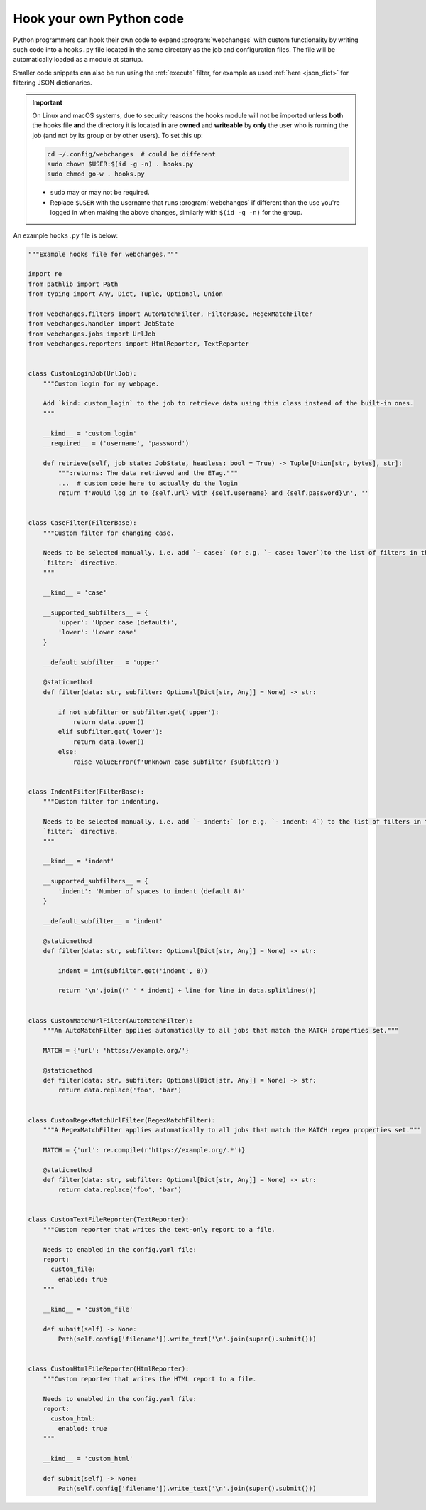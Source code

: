.. **** IMPORTANT ****
   All code here is automatically tested. See tests/docs_hooks_test.py (the code), tests/data/doc_hooks_jobs.yaml
   (the test jobs, with unique URLs) and tests/data/doc_hooks_testdata.yaml (the "before" and "after" data).
   This ensures that all examples work now and in the future.

.. _hooks:

=========================
Hook your own Python code
=========================
Python programmers can hook their own code to expand :program:`webchanges` with custom functionality by writing such
code into a ``hooks.py`` file located in the same directory as the job and configuration files. The file will be
automatically loaded as a module at startup.

Smaller code snippets can also be run using the :ref:`execute` filter, for example as used :ref:`here <json_dict>`
for filtering JSON dictionaries.

.. _important_note_for_hooks_file:

.. important:: On Linux and macOS systems, due to security reasons the hooks module will not be imported unless **both**
   the hooks file **and** the directory it is located in are **owned** and **writeable** by **only** the user who is
   running the job (and not by its group or by other users). To set this up:

   .. code-block:: bash

      cd ~/.config/webchanges  # could be different
      sudo chown $USER:$(id -g -n) . hooks.py
      sudo chmod go-w . hooks.py

   * ``sudo`` may or may not be required.
   * Replace ``$USER`` with the username that runs :program:`webchanges` if different than the use you're logged in when
     making the above changes, similarly with ``$(id -g -n)`` for the group.

An example ``hooks.py`` file is below:

.. code-block:: python

   """Example hooks file for webchanges."""

   import re
   from pathlib import Path
   from typing import Any, Dict, Tuple, Optional, Union

   from webchanges.filters import AutoMatchFilter, FilterBase, RegexMatchFilter
   from webchanges.handler import JobState
   from webchanges.jobs import UrlJob
   from webchanges.reporters import HtmlReporter, TextReporter


   class CustomLoginJob(UrlJob):
       """Custom login for my webpage.

       Add `kind: custom_login` to the job to retrieve data using this class instead of the built-in ones.
       """

       __kind__ = 'custom_login'
       __required__ = ('username', 'password')

       def retrieve(self, job_state: JobState, headless: bool = True) -> Tuple[Union[str, bytes], str]:
           """:returns: The data retrieved and the ETag."""
           ...  # custom code here to actually do the login
           return f'Would log in to {self.url} with {self.username} and {self.password}\n', ''


   class CaseFilter(FilterBase):
       """Custom filter for changing case.

       Needs to be selected manually, i.e. add `- case:` (or e.g. `- case: lower`)to the list of filters in the job's
       `filter:` directive.
       """

       __kind__ = 'case'

       __supported_subfilters__ = {
           'upper': 'Upper case (default)',
           'lower': 'Lower case'
       }

       __default_subfilter__ = 'upper'

       @staticmethod
       def filter(data: str, subfilter: Optional[Dict[str, Any]] = None) -> str:

           if not subfilter or subfilter.get('upper'):
               return data.upper()
           elif subfilter.get('lower'):
               return data.lower()
           else:
               raise ValueError(f'Unknown case subfilter {subfilter}')


   class IndentFilter(FilterBase):
       """Custom filter for indenting.

       Needs to be selected manually, i.e. add `- indent:` (or e.g. `- indent: 4`) to the list of filters in the job's
       `filter:` directive.
       """

       __kind__ = 'indent'

       __supported_subfilters__ = {
           'indent': 'Number of spaces to indent (default 8)'
       }

       __default_subfilter__ = 'indent'

       @staticmethod
       def filter(data: str, subfilter: Optional[Dict[str, Any]] = None) -> str:

           indent = int(subfilter.get('indent', 8))

           return '\n'.join((' ' * indent) + line for line in data.splitlines())


   class CustomMatchUrlFilter(AutoMatchFilter):
       """An AutoMatchFilter applies automatically to all jobs that match the MATCH properties set."""

       MATCH = {'url': 'https://example.org/'}

       @staticmethod
       def filter(data: str, subfilter: Optional[Dict[str, Any]] = None) -> str:
           return data.replace('foo', 'bar')


   class CustomRegexMatchUrlFilter(RegexMatchFilter):
       """A RegexMatchFilter applies automatically to all jobs that match the MATCH regex properties set."""

       MATCH = {'url': re.compile(r'https://example.org/.*')}

       @staticmethod
       def filter(data: str, subfilter: Optional[Dict[str, Any]] = None) -> str:
           return data.replace('foo', 'bar')


   class CustomTextFileReporter(TextReporter):
       """Custom reporter that writes the text-only report to a file.

       Needs to enabled in the config.yaml file:
       report:
         custom_file:
           enabled: true
       """

       __kind__ = 'custom_file'

       def submit(self) -> None:
           Path(self.config['filename']).write_text('\n'.join(super().submit()))


   class CustomHtmlFileReporter(HtmlReporter):
       """Custom reporter that writes the HTML report to a file.

       Needs to enabled in the config.yaml file:
       report:
         custom_html:
           enabled: true
       """

       __kind__ = 'custom_html'

       def submit(self) -> None:
           Path(self.config['filename']).write_text('\n'.join(super().submit()))
